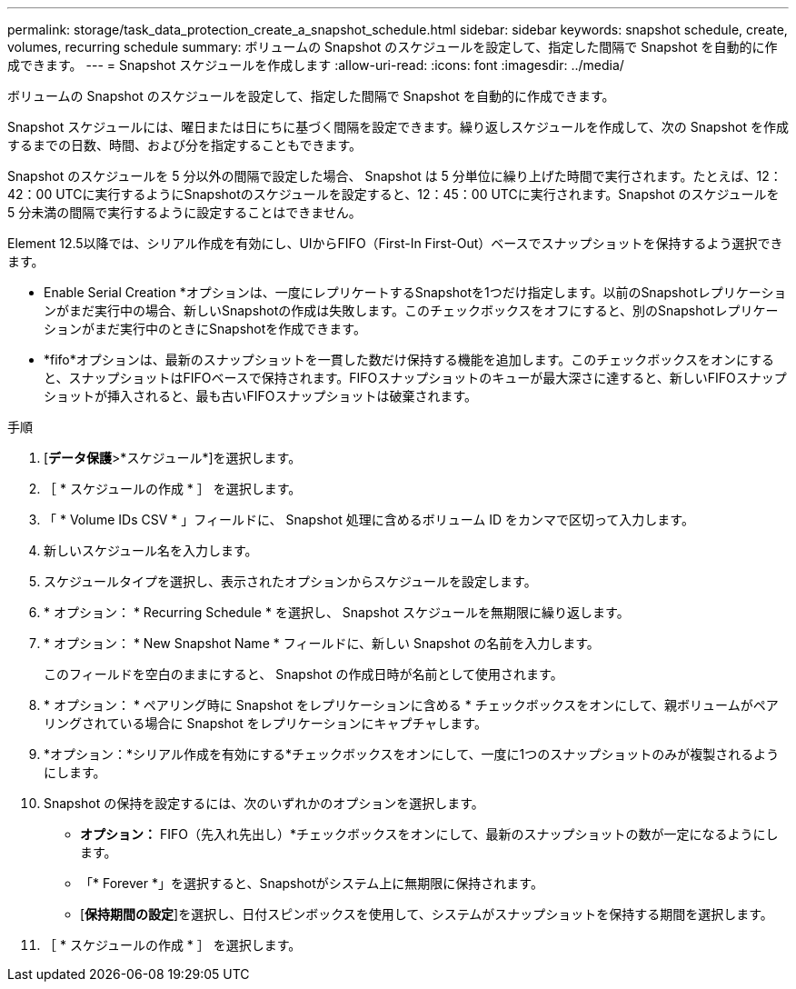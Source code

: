 ---
permalink: storage/task_data_protection_create_a_snapshot_schedule.html 
sidebar: sidebar 
keywords: snapshot schedule, create, volumes, recurring schedule 
summary: ボリュームの Snapshot のスケジュールを設定して、指定した間隔で Snapshot を自動的に作成できます。 
---
= Snapshot スケジュールを作成します
:allow-uri-read: 
:icons: font
:imagesdir: ../media/


[role="lead"]
ボリュームの Snapshot のスケジュールを設定して、指定した間隔で Snapshot を自動的に作成できます。

Snapshot スケジュールには、曜日または日にちに基づく間隔を設定できます。繰り返しスケジュールを作成して、次の Snapshot を作成するまでの日数、時間、および分を指定することもできます。

Snapshot のスケジュールを 5 分以外の間隔で設定した場合、 Snapshot は 5 分単位に繰り上げた時間で実行されます。たとえば、12：42：00 UTCに実行するようにSnapshotのスケジュールを設定すると、12：45：00 UTCに実行されます。Snapshot のスケジュールを 5 分未満の間隔で実行するように設定することはできません。

Element 12.5以降では、シリアル作成を有効にし、UIからFIFO（First-In First-Out）ベースでスナップショットを保持するよう選択できます。

* Enable Serial Creation *オプションは、一度にレプリケートするSnapshotを1つだけ指定します。以前のSnapshotレプリケーションがまだ実行中の場合、新しいSnapshotの作成は失敗します。このチェックボックスをオフにすると、別のSnapshotレプリケーションがまだ実行中のときにSnapshotを作成できます。
* *fifo*オプションは、最新のスナップショットを一貫した数だけ保持する機能を追加します。このチェックボックスをオンにすると、スナップショットはFIFOベースで保持されます。FIFOスナップショットのキューが最大深さに達すると、新しいFIFOスナップショットが挿入されると、最も古いFIFOスナップショットは破棄されます。


.手順
. [*データ保護*>*スケジュール*]を選択します。
. ［ * スケジュールの作成 * ］ を選択します。
. 「 * Volume IDs CSV * 」フィールドに、 Snapshot 処理に含めるボリューム ID をカンマで区切って入力します。
. 新しいスケジュール名を入力します。
. スケジュールタイプを選択し、表示されたオプションからスケジュールを設定します。
. * オプション： * Recurring Schedule * を選択し、 Snapshot スケジュールを無期限に繰り返します。
. * オプション： * New Snapshot Name * フィールドに、新しい Snapshot の名前を入力します。
+
このフィールドを空白のままにすると、 Snapshot の作成日時が名前として使用されます。

. * オプション： * ペアリング時に Snapshot をレプリケーションに含める * チェックボックスをオンにして、親ボリュームがペアリングされている場合に Snapshot をレプリケーションにキャプチャします。
. *オプション：*シリアル作成を有効にする*チェックボックスをオンにして、一度に1つのスナップショットのみが複製されるようにします。
. Snapshot の保持を設定するには、次のいずれかのオプションを選択します。
+
** *オプション：* FIFO（先入れ先出し）*チェックボックスをオンにして、最新のスナップショットの数が一定になるようにします。
** 「* Forever *」を選択すると、Snapshotがシステム上に無期限に保持されます。
** [*保持期間の設定*]を選択し、日付スピンボックスを使用して、システムがスナップショットを保持する期間を選択します。


. ［ * スケジュールの作成 * ］ を選択します。

